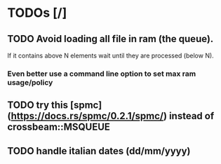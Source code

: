 * TODOs [/]
** TODO Avoid loading all file in ram (the queue).
  If it contains above N elements wait until they are processed (below N).
***  Even better use a command line option to set max ram usage/policy

** TODO try this [spmc](https://docs.rs/spmc/0.2.1/spmc/) instead of crossbeam::MSQUEUE
** TODO handle italian dates (dd/mm/yyyy)
